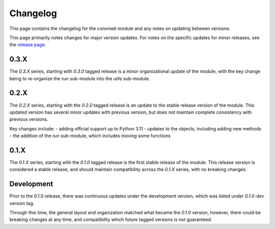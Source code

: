 Changelog
=========

This page contains the changelog for the `convnwb` module and any notes on updating between versions.

This page primarily notes changes for major version updates. For notes on the specific updates
for minor releases, see the `release page <https://github.com/spiketools/spiketools/releases>`_.

0.3.X
-----

The `0.3.X` series, starting with `0.3.0` tagged release is a minor organizational
update of the module, with the key change being to re-organize the `run` sub-module
into the `utils` sub-module.

0.2.X
-----

The `0.2.X` series, starting with the `0.2.0` tagged release is an update to the stable
release version of the module. This updated version has several minor updates with
previous version, but does not maintain complete consistency with previous versions.

Key changes include:
- adding official support up to Python 3.11
- updates to the objects, including adding new methods
- the addition of the `run` sub-module, which includes moving some functions

0.1.X
-----

The `0.1.X` series, starting with the `0.1.0` tagged release is the first stable release
of the module. This release version is considered a stable release, and should maintain
compatibility across the `0.1.X` series, with no breaking changes.

Development
-----------

Prior to the 0.1.0 release, there was continuous updates under the development version,
which was listed under `0.1.0-dev` version tag.

Through this time, the general layout and organization matched what became the `0.1.0` version,
however, there could be breaking changes at any time, and compatibility which future
tagged versions is not guaranteed.
